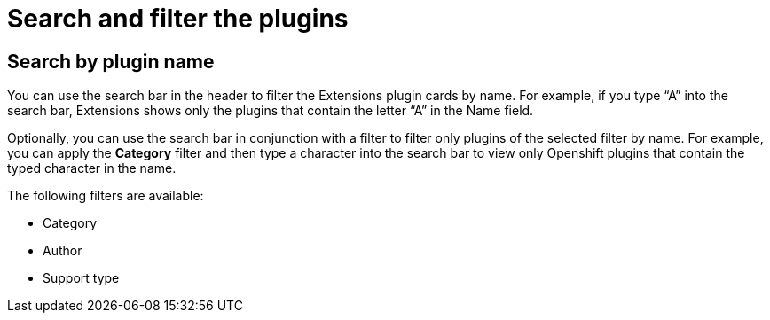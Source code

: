 = Search and filter the plugins

== Search by plugin name
You can use the search bar in the header to filter the Extensions plugin cards by name. For example, if you type “A” into the search bar, Extensions shows only the plugins that contain the letter “A” in the Name field.

Optionally, you can use the search bar in conjunction with a filter to filter only plugins of the selected filter by name. For example, you can apply the *Category* filter and then type a character into the search bar to view only Openshift plugins that contain the typed character in the name.

The following filters are available:

* Category
* Author
* Support type